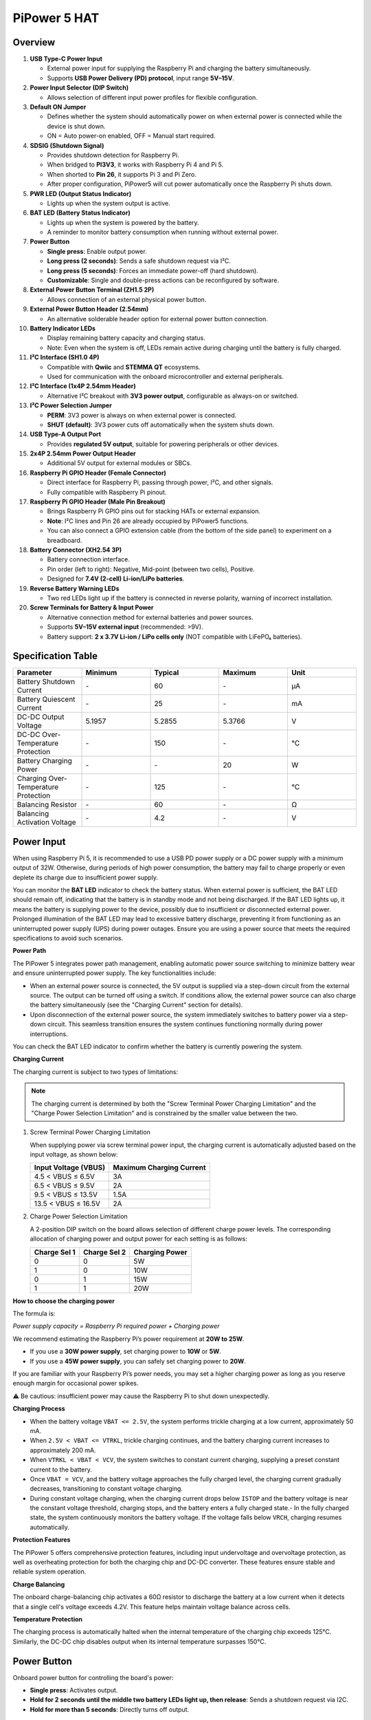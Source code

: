 PiPower 5 HAT
======================

Overview
-------------------

.. image:: img/pipower5_ov.png
  :width: 100%



1. **USB Type-C Power Input**  

   - External power input for supplying the Raspberry Pi and charging the battery simultaneously.  
   - Supports **USB Power Delivery (PD) protocol**, input range **5V–15V**.

2. **Power Input Selector (DIP Switch)**  

   - Allows selection of different input power profiles for flexible configuration.

3. **Default ON Jumper**  

   - Defines whether the system should automatically power on when external power is connected while the device is shut down.  
   - ON = Auto power-on enabled, OFF = Manual start required.

4. **SDSIG (Shutdown Signal)**  

   - Provides shutdown detection for Raspberry Pi.  
   - When bridged to **PI3V3**, it works with Raspberry Pi 4 and Pi 5.  
   - When shorted to **Pin 26**, it supports Pi 3 and Pi Zero.  
   - After proper configuration, PiPower5 will cut power automatically once the Raspberry Pi shuts down.

5. **PWR LED (Output Status Indicator)**  

   - Lights up when the system output is active.

6. **BAT LED (Battery Status Indicator)**  

   - Lights up when the system is powered by the battery.  
   - A reminder to monitor battery consumption when running without external power.

7. **Power Button**  

   - **Single press**: Enable output power.  
   - **Long press (2 seconds)**: Sends a safe shutdown request via I²C.  
   - **Long press (5 seconds)**: Forces an immediate power-off (hard shutdown).  
   - **Customizable**: Single and double-press actions can be reconfigured by software.

8. **External Power Button Terminal (ZH1.5 2P)**  

   - Allows connection of an external physical power button.

9. **External Power Button Header (2.54mm)**  

   - An alternative solderable header option for external power button connection.

10. **Battery Indicator LEDs**  

    - Display remaining battery capacity and charging status.  
    - Note: Even when the system is off, LEDs remain active during charging until the battery is fully charged.

11. **I²C Interface (SH1.0 4P)**  

    - Compatible with **Qwiic** and **STEMMA QT** ecosystems.  
    - Used for communication with the onboard microcontroller and external peripherals.

12. **I²C Interface (1x4P 2.54mm Header)**  

    - Alternative I²C breakout with **3V3 power output**, configurable as always-on or switched.

13. **I²C Power Selection Jumper**  

    - **PERM**: 3V3 power is always on when external power is connected.  
    - **SHUT (default)**: 3V3 power cuts off automatically when the system shuts down.

14. **USB Type-A Output Port**  

    - Provides **regulated 5V output**, suitable for powering peripherals or other devices.

15. **2x4P 2.54mm Power Output Header**  

    - Additional 5V output for external modules or SBCs.

16. **Raspberry Pi GPIO Header (Female Connector)**  

    - Direct interface for Raspberry Pi, passing through power, I²C, and other signals.  
    - Fully compatible with Raspberry Pi pinout.

17. **Raspberry Pi GPIO Header (Male Pin Breakout)** 

    - Brings Raspberry Pi GPIO pins out for stacking HATs or external expansion.  
    - **Note**: I²C lines and Pin 26 are already occupied by PiPower5 functions.
    - You can also connect a GPIO extension cable (from the bottom of the side panel) to experiment on a breadboard.

18. **Battery Connector (XH2.54 3P)**  

    - Battery connection interface.  
    - Pin order (left to right): Negative, Mid-point (between two cells), Positive.  
    - Designed for **7.4V (2-cell) Li-ion/LiPo batteries**.

19. **Reverse Battery Warning LEDs**  

    - Two red LEDs light up if the battery is connected in reverse polarity, warning of incorrect installation.

20. **Screw Terminals for Battery & Input Power**  

    - Alternative connection method for external batteries and power sources.  
    - Supports **5V–15V external input** (recommended: >9V).  
    - Battery support: **2 x 3.7V Li-ion / LiPo cells only** (NOT compatible with LiFePO₄ batteries).  


Specification Table
-----------------------------

.. list-table:: 
   :header-rows: 1
   :widths: 20 20 20 20 20

   * - Parameter
     - Minimum
     - Typical
     - Maximum
     - Unit
   * - Battery Shutdown Current
     - \-
     - 60
     - \-
     - µA
   * - Battery Quiescent Current
     - \-
     - 25
     - \-
     - mA
   * - DC-DC Output Voltage
     - 5.1957
     - 5.2855
     - 5.3766
     - V
   * - DC-DC Over-Temperature Protection
     - \-
     - 150
     - \-
     - ℃
   * - Battery Charging Power
     - \-
     - \-
     - 20
     - W
   * - Charging Over-Temperature Protection
     - \-
     - 125
     - \-
     - ℃
   * - Balancing Resistor
     - \-
     - 60
     - \-
     - Ω
   * - Balancing Activation Voltage
     - \-
     - 4.2
     - \-
     - V


.. _power_input:

Power Input
-------------

.. image:: img/power_input.png
  :width: 50%
  :align: center

.. raw:: html

   <br/>

When using Raspberry Pi 5, it is recommended to use a USB PD power supply or a DC power supply with a minimum output of 32W. Otherwise, during periods of high power consumption, the battery may fail to charge properly or even deplete its charge due to insufficient power supply.

You can monitor the **BAT LED** indicator to check the battery status. When external power is sufficient, the BAT LED should remain off, indicating that the battery is in standby mode and not being discharged. If the BAT LED lights up, it means the battery is supplying power to the device, possibly due to insufficient or disconnected external power. Prolonged illumination of the BAT LED may lead to excessive battery discharge, preventing it from functioning as an uninterrupted power supply (UPS) during power outages. Ensure you are using a power source that meets the required specifications to avoid such scenarios.




.. image:: img/bat_led.png
  :width: 50%
  :align: center

.. raw:: html

   <br/>


**Power Path**

The PiPower 5 integrates power path management, enabling automatic power source switching to minimize battery wear and ensure uninterrupted power supply. The key functionalities include:

- When an external power source is connected, the 5V output is supplied via a step-down circuit from the external source. The output can be turned off using a switch. If conditions allow, the external power source can also charge the battery simultaneously (see the "Charging Current" section for details).
- Upon disconnection of the external power source, the system immediately switches to battery power via a step-down circuit. This seamless transition ensures the system continues functioning normally during power interruptions.

You can check the BAT LED indicator to confirm whether the battery is currently powering the system.

**Charging Current**

The charging current is subject to two types of limitations:

.. note::

   The charging current is determined by both the "Screw Terminal Power Charging Limitation" and the "Charge Power Selection Limitation" and is constrained by the smaller value between the two.

1. Screw Terminal Power Charging Limitation
   
   When supplying power via screw terminal power input, the charging current is automatically adjusted based on the input voltage, as shown below:

   .. list-table::
      :header-rows: 1

      * - Input Voltage (VBUS)
        - Maximum Charging Current
      * - 4.5 < VBUS ≤ 6.5V
        - 3A
      * - 6.5 < VBUS ≤ 9.5V
        - 2A
      * - 9.5 < VBUS ≤ 13.5V
        - 1.5A
      * - 13.5 < VBUS ≤ 16.5V
        - 2A

2. Charge Power Selection Limitation
   
   A 2-position DIP switch on the board allows selection of different charge power levels. The corresponding allocation of charging power and output power for each setting is as follows:

   .. image:: img/power_selector.png
     :width: 50%
     :align: center

   .. list-table::
      :header-rows: 1

      * - Charge Sel 1
        - Charge Sel 2
        - Charging Power
      * - 0
        - 0
        - 5W
      * - 1
        - 0
        - 10W
      * - 0
        - 1
        - 15W
      * - 1
        - 1
        - 20W


**How to choose the charging power**

The formula is:

*Power supply capacity = Raspberry Pi required power + Charging power*

We recommend estimating the Raspberry Pi’s power requirement at **20W to 25W**.

- If you use a **30W power supply**, set charging power to **10W** or **5W**.  
- If you use a **45W power supply**, you can safely set charging power to **20W**.  

If you are familiar with your Raspberry Pi’s power needs, you may set a higher charging power as long as you reserve enough margin for occasional power spikes.  

⚠️ Be cautious: insufficient power may cause the Raspberry Pi to shut down unexpectedly.




**Charging Process**

- When the battery voltage ``VBAT <= 2.5V``, the system performs trickle charging at a low current, approximately 50 mA.
- When ``2.5V < VBAT <= VTRKL``, trickle charging continues, and the battery charging current increases to approximately 200 mA.
- When ``VTRKL < VBAT < VCV``, the system switches to constant current charging, supplying a preset constant current to the battery.
- Once ``VBAT = VCV``, and the battery voltage approaches the fully charged level, the charging current gradually decreases, transitioning to constant voltage charging.
- During constant voltage charging, when the charging current drops below ``ISTOP`` and the battery voltage is near the constant voltage threshold, charging stops, and the battery enters a fully charged state.- In the fully charged state, the system continuously monitors the battery voltage. If the voltage falls below ``VRCH``, charging resumes automatically.

**Protection Features**

The PiPower 5 offers comprehensive protection features, including input undervoltage and overvoltage protection, as well as overheating protection for both the charging chip and DC-DC converter. These features ensure stable and reliable system operation.

**Charge Balancing**

The onboard charge-balancing chip activates a 60Ω resistor to discharge the battery at a low current when it detects that a single cell's voltage exceeds 4.2V. This feature helps maintain voltage balance across cells.

**Temperature Protection**

The charging process is automatically halted when the internal temperature of the charging chip exceeds 125°C. Similarly, the DC-DC chip disables output when its internal temperature surpasses 150°C.

.. _power_button:

Power Button
----------------




.. image:: img/power_button.png
  :width: 50%
  :align: center

.. raw:: html

   <br/>

Onboard power button for controlling the board's power:

* **Single press**: Activates output.
* **Hold for 2 seconds until the middle two battery LEDs light up, then release**: Sends a shutdown request via I2C.
* **Hold for more than 5 seconds**: Directly turns off output.
  

.. _battery_indicators:

Battery Indicators
--------------------------------

Four onboard LEDs indicate the battery level and charging status.

.. note::

   If the device is charging during shutdown, the indicator light will continue to display the charging status until charging is complete.




.. image:: img/battery_indicator.png
  :width: 50%
  :align: center

.. raw:: html

   <br/>

* **4 LEDs lit**: Battery >80%
* **3 LEDs lit**: 60%< Battery <80%
* **2 LEDs lit**: 40%< Battery <60%
* **1 LED lit**: 20%< Battery <40%
* **First LED flashing**: Battery <20%
* **LEDs light up sequentially in a cycle**: Charging in progress
* **Middle two LEDs flashing**: Waiting shutdown signal
* **All LEDs off**: Unpowered or in sleep mode

.. _battery_connector:

Battery Connector
------------------------
VH3.96 2P battery connector and screw terminal battery connector.

.. image:: img/battery_pin.png
  :width: 50%
  :align: center

.. raw:: html

   <br/>

.. _cap_btn:

External Power Button Terminal & Header
--------------------------------------------

.. image:: img/btn_jumper.png
  :width: 50%
  :align: center

.. raw:: html

   <br/>

This terminal or header is designed for connecting an external power button. Connect a momentary switch, such as a tactile switch or a vintage-style metal button, to the jumper pins. The two leads of the button can be connected to the jumper's pins in any direction, as polarity is not required. Once connected, you can use the external button just like the onboard power button.

.. _cap_sdsig:

SDSIG Jumper
------------




.. image:: img/sdsig_jumper.png
  :width: 50%
  :align: center

.. raw:: html

   <br/>

Provides shutdown detection for Raspberry Pi.

* When bridged to PI3V3, it works with Raspberry Pi 4 and Pi 5.
* When shorted to Pin 26, it supports Pi 3 and Pi Zero.

After proper configuration, PiPower5 will cut power automatically once the Raspberry Pi shuts down.

.. _cap_onoff:

Default ON/OFF Jumper
----------------------




.. image:: img/default_jumper.png
  :width: 50%
  :align: center

.. raw:: html

   <br/>

This jumper is used to select whether the USB power output is enabled by default after a shutdown. Use the jumper cap to connect the pins labeled ON or OFF to make the selection.

* If the jumper cap is positioned on the left and connected to OFF, inserting USB power after a shutdown will not activate the output.
* If the jumper cap is positioned on the right and connected to ON, inserting USB power after a shutdown will activate the output.

This feature is typically used for devices that need to start automatically, such as personal servers. For example, if there is a power outage, PiPower 5 will take over the Raspberry Pi's power supply, ensuring a safe shutdown. Once power is restored, PiPower 5 automatically powers on the Raspberry Pi, eliminating the need for manual intervention.

.. _pin_header:

Pin Headers for RPi
---------------------------

The pin header is designed for direct connection to a Raspberry Pi, including both I2C communication and power supply. 




.. image:: img/pin_header.png
  :width: 50%
  :align: center

.. raw:: html

   <br/>

The header supports stacking additional HATs. However, note that the I2C pins and pin 26 are already connected and may need to be managed carefully to avoid conflicts.

.. list-table:: 
   :widths: 15 15
   :header-rows: 1

   * - Raspberry Pi
     - MCU On Board
   * - SDA
     - SDA
   * - SCL
     - SCL
   * - GPIO26
     - SHUTDOWN
   * - ID_SD
     - ID_EEPROM SDA
   * - ID_SC
     - ID_EEPROM SCL

I2C Communication
-------------------------------





.. image:: img/i2c.png
  :width: 50%
  :align: center

.. raw:: html

   <br/>

I2C address: 0x5a

The onboard microcontroller collects various signals from the board and stores them in registers. These signals can be accessed via I2C using the following register tables.

.. raw:: html

   <style>
       .custom-register-table {
           border-collapse: collapse;
           width: 100%;
           margin: 20px 0;
           font-size: 14px;
           text-align: left;
       }
       .custom-register-table th, .custom-register-table td {
           border: 1px solid #ddd;
           padding: 8px;
       }
       .custom-register-table th {
           background-color: #f4f4f4;
           font-weight: bold;
       }
       .custom-register-table tr:nth-child(even) {
           background-color: #f9f9f9;
       }
       .custom-register-table tr:hover {
           background-color: #f1f1f1;
       }
       .custom-register-table caption {
           font-size: 16px;
           font-weight: bold;
           margin-bottom: 10px;
           text-align: center;
       }
   </style>

   <table class="custom-register-table">
       <caption>Register Table</caption>
       <thead>
           <tr>
               <th>Name</th>
               <th>Address</th>
               <th>Data Length</th>
               <th>Data Type</th>
               <th>Unit</th>
               <th>Description</th>
           </tr>
       </thead>
       <tbody>
           <tr>
               <td>Input Voltage</td>
               <td>0</td>
               <td>2</td>
               <td>u16</td>
               <td>mV</td>
               <td>-</td>
           </tr>
           <tr>
               <td>Input Current</td>
               <td>2</td>
               <td>2</td>
               <td>u16</td>
               <td>mA</td>
               <td>-</td>
           </tr>
           <tr>
               <td>Output Voltage</td>
               <td>4</td>
               <td>2</td>
               <td>u16</td>
               <td>mV</td>
               <td>-</td>
           </tr>
           <tr>
               <td>Output Current</td>
               <td>6</td>
               <td>2</td>
               <td>u16</td>
               <td>mA</td>
               <td>-</td>
           </tr>
           <tr>
               <td>Battery Voltage</td>
               <td>8</td>
               <td>2</td>
               <td>u16</td>
               <td>mV</td>
               <td>-</td>
           </tr>
           <tr>
               <td>Battery Current</td>
               <td>10</td>
               <td>2</td>
               <td>i16</td>
               <td>mA</td>
               <td>-</td>
           </tr>
           <tr>
               <td>Battery Percentage</td>
               <td>12</td>
               <td>1</td>
               <td>u8</td>
               <td>%</td>
               <td>-</td>
           </tr>
           <tr>
               <td>Battery Capacity</td>
               <td>13</td>
               <td>2</td>
               <td>u16</td>
               <td>mAh</td>
               <td>-</td>
           </tr>
           <tr>
               <td>Power Source</td>
               <td>15</td>
               <td>1</td>
               <td>u8</td>
               <td>-</td>
               <td>0: Battery not supplying power.<br> 1: Battery supplying power.</td>
           </tr>
           <tr>
               <td>USB Connection Status</td>
               <td>16</td>
               <td>1</td>
               <td>u8</td>
               <td>-</td>
               <td>0: USB unplugged.<br> 1: USB plugged in.</td>
           </tr>
           <tr>
               <td>RESERVED</td>
               <td>17</td>
               <td>1</td>
               <td>-</td>
               <td>-</td>
               <td>-</td>
           </tr>
           <tr>
               <td>Charging Status</td>
               <td>18</td>
               <td>1</td>
               <td>u8</td>
               <td>-</td>
               <td>0: Not charging.<br> 1: Charging.</td>
           </tr>
           <tr>
               <td>Fan Power</td>
               <td>19</td>
               <td>1</td>
               <td>u8</td>
               <td>-</td>
               <td>Fan power level (0–100).</td>
           </tr>
           <tr>
               <td>Shutdown Request</td>
               <td>20</td>
               <td>1</td>
               <td>u8</td>
               <td>-</td>
               <td>1: Triggered by low battery.<br>2: Triggered by pressing the power button.</td>
           </tr>
           <tr>
               <td>Firmware Version (Major)</td>
               <td>128</td>
               <td>1</td>
               <td>u8</td>
               <td>-</td>
               <td>-</td>
           </tr>
           <tr>
               <td>Firmware Version (Minor)</td>
               <td>129</td>
               <td>1</td>
               <td>u8</td>
               <td>-</td>
               <td>-</td>
           </tr>
           <tr>
               <td>Firmware Version (Patch)</td>
               <td>130</td>
               <td>1</td>
               <td>u8</td>
               <td>-</td>
               <td>-</td>
           </tr>
           <tr>
               <td>Reset Code</td>
               <td>131</td>
               <td>1</td>
               <td>u8</td>
               <td>-</td>
               <td>MCU reset reason code.</td>
           </tr>
           <tr>
               <td>RTC Year</td>
               <td>132</td>
               <td>1</td>
               <td>u8</td>
               <td>-</td>
               <td>-</td>
           </tr>
           <tr>
               <td>RTC Month</td>
               <td>133</td>
               <td>1</td>
               <td>u8</td>
               <td>-</td>
               <td>-</td>
           </tr>
           <tr>
               <td>RTC Day</td>
               <td>134</td>
               <td>1</td>
               <td>u8</td>
               <td>-</td>
               <td>-</td>
           </tr>
           <tr>
               <td>RTC Hour</td>
               <td>135</td>
               <td>1</td>
               <td>u8</td>
               <td>-</td>
               <td>-</td>
           </tr>
           <tr>
               <td>RTC Minute</td>
               <td>136</td>
               <td>1</td>
               <td>u8</td>
               <td>-</td>
               <td>-</td>
           </tr>
           <tr>
               <td>RTC Second</td>
               <td>137</td>
               <td>1</td>
               <td>u8</td>
               <td>-</td>
               <td>-</td>
           </tr>
           <tr>
               <td>RTC Sub-Second</td>
               <td>138</td>
               <td>1</td>
               <td>u8</td>
               <td>1/128 s</td>
               <td>RTC sub-second (1/128 second).</td>
           </tr>
           <tr>
               <td>Always-On Feature</td>
               <td>139</td>
               <td>1</td>
               <td>u8</td>
               <td>-</td>
               <td>0: Enabled.<br> 1: Disabled.</td>
           </tr>
           <tr>
               <td>Board ID</td>
               <td>140</td>
               <td>1</td>
               <td>u8</td>
               <td>-</td>
               <td>Board identification: <br> 0: Pironman U1.<br> 1: Pironman 4.<br> 2: PiPower 3.<br>4: PiPower 5.</td>
           </tr>
           <tr>
               <td>RESERVED</td>
               <td>141</td>
               <td>1</td>
               <td>-</td>
               <td>-</td>
               <td>-</td>
           </tr>
           <tr>
               <td>RESERVED</td>
               <td>142</td>
               <td>1</td>
               <td>-</td>
               <td>-</td>
               <td>-</td>
           </tr>
           <tr>
               <td>Shutdown Percentage</td>
               <td>143</td>
               <td>1</td>
               <td>u8</td>
               <td>-</td>
               <td>Current low battery shutdown percentage threshold.</td>
           </tr>
           <tr>
               <td>RESERVED</td>
               <td>144</td>
               <td>1</td>
               <td>-</td>
               <td>-</td>
               <td>-</td>
           </tr>
       </tbody>
   </table>


   <table class="custom-register-table">
       <caption>Register Settings Table</caption>
       <thead>
           <tr>
               <th>Name</th>
               <th>Address</th>
               <th>Data Length</th>
               <th>Data Type</th>
               <th>Unit</th>
               <th>Description</th>
           </tr>
       </thead>
       <tbody>
           <tr>
               <td>Fan Power</td>
               <td>0</td>
               <td>1</td>
               <td>u8</td>
               <td>-</td>
               <td>Set fan speed (0–100).</td>
           </tr>
           <tr>
               <td>RTC Year</td>
               <td>1</td>
               <td>1</td>
               <td>u8</td>
               <td>-</td>
               <td>Set RTC year.</td>
           </tr>
           <tr>
               <td>RTC Month</td>
               <td>2</td>
               <td>1</td>
               <td>u8</td>
               <td>-</td>
               <td>Set RTC month.</td>
           </tr>
           <tr>
               <td>RTC Day</td>
               <td>3</td>
               <td>1</td>
               <td>u8</td>
               <td>-</td>
               <td>Set RTC day.</td>
           </tr>
           <tr>
               <td>RTC Hour</td>
               <td>4</td>
               <td>1</td>
               <td>u8</td>
               <td>-</td>
               <td>Set RTC hour.</td>
           </tr>
           <tr>
               <td>RTC Minute</td>
               <td>5</td>
               <td>1</td>
               <td>u8</td>
               <td>-</td>
               <td>Set RTC minute.</td>
           </tr>
           <tr>
               <td>RTC Second</td>
               <td>6</td>
               <td>1</td>
               <td>u8</td>
               <td>-</td>
               <td>Set RTC second.</td>
           </tr>
           <tr>
               <td>RTC Sub-Second</td>
               <td>7</td>
               <td>1</td>
               <td>u8</td>
               <td>1/128 s</td>
               <td>Set RTC sub-second.</td>
           </tr>
           <tr>
               <td>RTC Setting</td>
               <td>8</td>
               <td>1</td>
               <td>u8</td>
               <td>-</td>
               <td>Enable RTC setting: <br> 1: Enabled.</td>
           </tr>
           <tr>
               <td>Shutdown Percentage</td>
               <td>9</td>
               <td>1</td>
               <td>u8</td>
               <td>-</td>
               <td>Set low battery shutdown percentage threshold (0–100).</td>
           </tr>
           <tr>
               <td>Power Off Percentage</td>
               <td>10</td>
               <td>1</td>
               <td>u8</td>
               <td>-</td>
               <td>Set low battery power-off percentage threshold (0–100).</td>
           </tr>
       </tbody>
   </table>

   